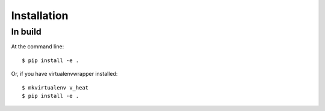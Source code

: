 Installation
============

In build
--------

At the command line::

    $ pip install -e .

Or, if you have virtualenvwrapper installed::

    $ mkvirtualenv v_heat
    $ pip install -e .
